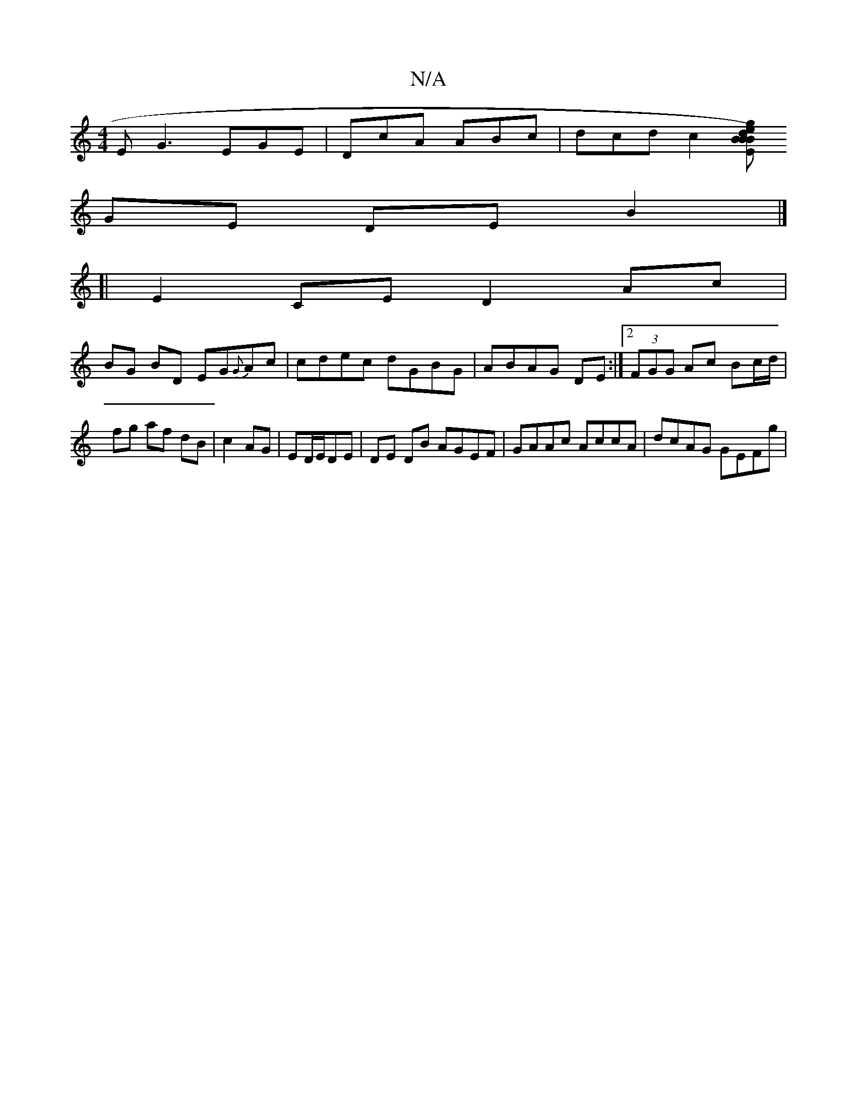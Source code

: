 X:1
T:N/A
M:4/4
R:N/A
K:Cmajor
E G3 EGE|DcA ABc|dcd1 c2 [BB)Bd|"Em7"g2ed BG^GA|"C"c2 A2 |
GE DE B2 |]
[|E2 CE D2 Ac|
BG BD EG{G}Ac|cdec dGBG| ABAG DE:|2 (3FGG Ac Bc/d/|
fg af dB|c2 AG|ED/E/DE | DE DB AGEF | GAAc AccA | dcAG GEFg | 